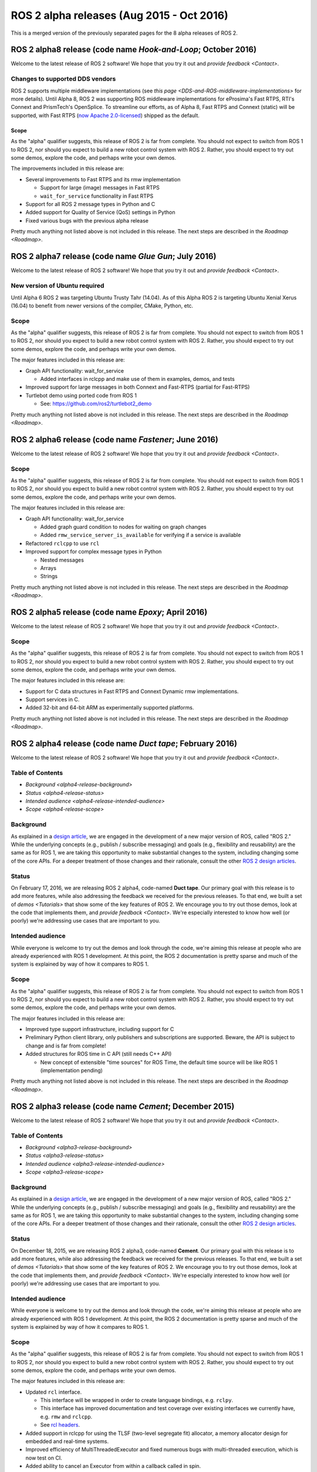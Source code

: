 
ROS 2 alpha releases (Aug 2015 - Oct 2016)
==========================================

This is a merged version of the previously separated pages for the 8 alpha releases of ROS 2.

ROS 2 alpha8 release (code name *Hook-and-Loop*\ ; October 2016)
------------------------------------------------------------------

Welcome to the latest release of ROS 2 software!  We hope that you try it out and `provide feedback <Contact>`.

Changes to supported DDS vendors
^^^^^^^^^^^^^^^^^^^^^^^^^^^^^^^^

ROS 2 supports multiple middleware implementations (see `this page <DDS-and-ROS-middleware-implementations>` for more details).
Until Alpha 8, ROS 2 was supporting ROS middleware implementations for eProsima's Fast RTPS, RTI's Connext and PrismTech's OpenSplice.
To streamline our efforts, as of Alpha 8, Fast RTPS and Connext (static) will be supported, with Fast RTPS (`now Apache 2.0-licensed <http://www.eprosima.com/index.php/company-all/news/61-eprosima-goes-apache>`__) shipped as the default.

Scope
~~~~~

As the "alpha" qualifier suggests, this release of ROS 2 is far from complete.
You should not expect to switch from ROS 1 to ROS 2, nor should you expect to build a new robot control system with ROS 2.
Rather, you should expect to try out some demos, explore the code, and perhaps write your own demos.

The improvements included in this release are:


* Several improvements to Fast RTPS and its rmw implementation

  * Support for large (image) messages in Fast RTPS
  * ``wait_for_service`` functionality in Fast RTPS

* Support for all ROS 2 message types in Python and C
* Added support for Quality of Service (QoS) settings in Python
* Fixed various bugs with the previous alpha release

Pretty much anything not listed above is not included in this release.
The next steps are described in the `Roadmap <Roadmap>`.

ROS 2 alpha7 release (code name *Glue Gun*\ ; July 2016)
----------------------------------------------------------

Welcome to the latest release of ROS 2 software!  We hope that you try it out and `provide feedback <Contact>`.

New version of Ubuntu required
^^^^^^^^^^^^^^^^^^^^^^^^^^^^^^

Until Alpha 6 ROS 2 was targeting Ubuntu Trusty Tahr (14.04). As of this Alpha ROS 2 is targeting Ubuntu Xenial Xerus (16.04) to benefit from newer versions of the compiler, CMake, Python, etc.

Scope
^^^^^

As the "alpha" qualifier suggests, this release of ROS 2 is far from complete.
You should not expect to switch from ROS 1 to ROS 2, nor should you expect to build a new robot control system with ROS 2.
Rather, you should expect to try out some demos, explore the code, and perhaps write your own demos.

The major features included in this release are:


* Graph API functionality: wait_for_service

  * Added interfaces in rclcpp and make use of them in examples, demos, and tests

* Improved support for large messages in both Connext and Fast-RTPS (partial for Fast-RTPS)
* Turtlebot demo using ported code from ROS 1

  * See: https://github.com/ros2/turtlebot2_demo

Pretty much anything not listed above is not included in this release.
The next steps are described in the `Roadmap <Roadmap>`.

ROS 2 alpha6 release (code name *Fastener*\ ; June 2016)
----------------------------------------------------------

Welcome to the latest release of ROS 2 software!  We hope that you try it out and `provide feedback <Contact>`.

Scope
^^^^^

As the "alpha" qualifier suggests, this release of ROS 2 is far from
complete.
You should not expect to switch from ROS 1 to ROS 2, nor should
you expect to build a new robot control system with ROS 2.
Rather, you
should expect to try out some demos, explore the code, and perhaps write
your own demos.

The major features included in this release are:


* Graph API functionality: wait_for_service

  * Added graph guard condition to nodes for waiting on graph changes
  * Added ``rmw_service_server_is_available`` for verifying if a service is available

* Refactored ``rclcpp`` to use ``rcl``
* Improved support for complex message types in Python

  * Nested messages
  * Arrays
  * Strings

Pretty much anything not listed above is not included in this release.
The next steps are described in the `Roadmap <Roadmap>`.

ROS 2 alpha5 release (code name *Epoxy*\ ; April 2016)
--------------------------------------------------------

Welcome to the latest release of ROS 2 software!  We hope that you try it out and `provide feedback <Contact>`.

Scope
^^^^^

As the "alpha" qualifier suggests, this release of ROS 2 is far from
complete.
You should not expect to switch from ROS 1 to ROS 2, nor should
you expect to build a new robot control system with ROS 2.
Rather, you
should expect to try out some demos, explore the code, and perhaps write
your own demos.

The major features included in this release are:


* Support for C data structures in Fast RTPS and Connext Dynamic rmw implementations.
* Support services in C.
* Added 32-bit and 64-bit ARM as experimentally supported platforms.

Pretty much anything not listed above is not included in this release.
The next steps are described in the `Roadmap <Roadmap>`.

ROS 2 alpha4 release (code name *Duct tape*\ ; February 2016)
---------------------------------------------------------------

Welcome to the latest release of ROS 2 software!  We hope that you try it out and `provide feedback <Contact>`.

Table of Contents
^^^^^^^^^^^^^^^^^

* `Background <alpha4-release-background>`
* `Status <alpha4-release-status>`
* `Intended audience <alpha4-release-intended-audience>`
* `Scope <alpha4-release-scope>`


.. _alpha4-release-background:
  
Background
^^^^^^^^^^

As explained in a `design
article <http://design.ros2.org/articles/why_ros2.html>`__\ , we are engaged in
the development of a new major version of ROS, called "ROS 2." While the
underlying concepts (e.g., publish / subscribe messaging) and goals (e.g.,
flexibility and reusability) are the same as for ROS 1, we are taking this
opportunity to make substantial changes to the system, including changing
some of the core APIs.
For a deeper treatment of those changes and their
rationale, consult the other `ROS 2 design
articles <http://design.ros2.org>`__.

.. _alpha4-release-status:

Status
^^^^^^

On February 17, 2016, we are releasing ROS 2 alpha4,
code-named **Duct tape**.
Our primary goal with this release is to add more features, while also addressing the feedback we received for the previous releases.
To that end, we built a set of `demos <Tutorials>` that
show some of the key features of ROS 2.
We encourage you to try out those
demos, look at the code that implements them, and `provide
feedback <Contact>`.
We're especially interested to know how well (or
poorly) we're addressing use cases that are important to you.

.. _alpha4-release-intended-audience:

Intended audience
^^^^^^^^^^^^^^^^^

While everyone is welcome to try out the demos and look through the code, we're aiming this release at people who are already experienced with ROS 1 development.
At this point, the ROS 2 documentation is pretty sparse and much of the system is explained by way of how it compares to ROS 1.

.. _alpha4-release-scope:

Scope
^^^^^

As the "alpha" qualifier suggests, this release of ROS 2 is far from
complete.
You should not expect to switch from ROS 1 to ROS 2, nor should
you expect to build a new robot control system with ROS 2.
Rather, you
should expect to try out some demos, explore the code, and perhaps write
your own demos.

The major features included in this release are:


* Improved type support infrastructure, including support for C
* Preliminary Python client library, only publishers and subscriptions are supported. Beware, the API is subject to change and is far from complete!
* Added structures for ROS time in C API (still needs C++ API)

  * New concept of extensible "time sources" for ROS Time, the default time source will be like ROS 1 (implementation pending)

Pretty much anything not listed above is not included in this release.
The next steps are described in the `Roadmap <Roadmap>`.

ROS 2 alpha3 release (code name *Cement*\ ; December 2015)
------------------------------------------------------------

Welcome to the latest release of ROS 2 software!  We hope that you try it out and `provide feedback <Contact>`.

Table of Contents
^^^^^^^^^^^^^^^^^

* `Background <alpha3-release-background>`
* `Status <alpha3-release-status>`
* `Intended audience <alpha3-release-intended-audience>`
* `Scope <alpha3-release-scope>`

.. _alpha3-release-background:
     
Background
^^^^^^^^^^

As explained in a `design
article <http://design.ros2.org/articles/why_ros2.html>`__\ , we are engaged in
the development of a new major version of ROS, called "ROS 2." While the
underlying concepts (e.g., publish / subscribe messaging) and goals (e.g.,
flexibility and reusability) are the same as for ROS 1, we are taking this
opportunity to make substantial changes to the system, including changing
some of the core APIs.
For a deeper treatment of those changes and their
rationale, consult the other `ROS 2 design
articles <http://design.ros2.org>`__.

.. _alpha3-release-status:

Status
^^^^^^

On December 18, 2015, we are releasing ROS 2 alpha3,
code-named **Cement**.
Our primary goal with this release is to add more features, while also addressing the feedback we received for the previous releases.
To that end, we built a set of `demos <Tutorials>` that
show some of the key features of ROS 2.
We encourage you to try out those
demos, look at the code that implements them, and `provide
feedback <Contact>`.
We're especially interested to know how well (or
poorly) we're addressing use cases that are important to you.

.. _alpha3-release-intended-audience:

Intended audience
^^^^^^^^^^^^^^^^^

While everyone is welcome to try out the demos and look through the code, we're aiming this release at people who are already experienced with ROS 1 development.
At this point, the ROS 2 documentation is pretty sparse and much of the system is explained by way of how it compares to ROS 1.

.. _alpha3-release-scope:

Scope
^^^^^

As the "alpha" qualifier suggests, this release of ROS 2 is far from
complete.
You should not expect to switch from ROS 1 to ROS 2, nor should
you expect to build a new robot control system with ROS 2.
Rather, you
should expect to try out some demos, explore the code, and perhaps write
your own demos.

The major features included in this release are:


* Updated ``rcl`` interface.

  * This interface will be wrapped in order to create language bindings, e.g. ``rclpy``.
  * This interface has improved documentation and test coverage over existing interfaces we currently have, e.g. ``rmw`` and ``rclcpp``.
  * See `rcl headers <https://github.com/ros2/rcl/tree/release-alpha3/rcl/include/rcl>`_.

* Added support in rclcpp for using the TLSF (two-level segregate fit) allocator, a memory allocator design for embedded and real-time systems.
* Improved efficiency of MultiThreadedExecutor and fixed numerous bugs with multi-threaded execution, which is now test on CI.
* Added ability to cancel an Executor from within a callback called in spin.
* Added ability for a timer to cancel itself by supporting a Timer callback that accepts a reference to itself as a function parameter.
* Added checks for disallowing multiple threads to enter Executor::spin.
* Improved reliability of numerous tests that had been sporadically failing.
* Added support for using FastRTPS (instead of, e.g., OpenSplice or Connext).
* A partial port of tf2 including the core libraries and core command line tools. 

Pretty much anything not listed above is not included in this release.
The next steps are described in the `Roadmap <Roadmap>`.

ROS 2 alpha2 release (code name *Baling wire*\ ; October 2015)
----------------------------------------------------------------

Welcome to the second release of ROS 2 software!  We hope that you try it out and `provide feedback <Contact>`.

Table of Contents
^^^^^^^^^^^^^^^^^


* `Background <alpha2-release-background>`
* `Status <alpha2-release-status>`
* `Intended audience <alpha2-release-intended-audience>`
* `Scope <alpha2-release-scope>`

.. _alpha2-release-background:

Background
^^^^^^^^^^

As explained in a `design
article <http://design.ros2.org/articles/why_ros2.html>`__, we are engaged in
the development of a new major version of ROS, called "ROS 2." While the
underlying concepts (e.g., publish / subscribe messaging) and goals (e.g.,
flexibility and reusability) are the same as for ROS 1, we are taking this
opportunity to make substantial changes to the system, including changing
some of the core APIs.
For a deeper treatment of those changes and their
rationale, consult the other `ROS 2 design
articles <http://design.ros2.org>`__.

.. _alpha2-release-status:

Status
^^^^^^

On November 3, 2015, we are releasing ROS 2 alpha2,
code-named **Baling wire**.
Our primary goal with this release is to add more features, while also addressing the feedback we received for the previous alpha 1 release.
To that end, we built a set of `demos <Tutorials>` that
show some of the key features of ROS 2.
We encourage you to try out those
demos, look at the code that implements them, and `provide
feedback <Contact>`.
We're especially interested to know how well (or
poorly) we're addressing use cases that are important to you.

.. _alpha2-release-intended-audience:

Intended audience
^^^^^^^^^^^^^^^^^

While everyone is welcome to try out the demos and look through the code, we're aiming this release at people who are already experienced with ROS 1 development.
At this point, the ROS 2 documentation is pretty sparse and much of the system is explained by way of how it compares to ROS 1.

.. _alpha2-release-scope:

Scope
^^^^^

As the "alpha" qualifier suggests, this release of ROS 2 is far from
complete.
You should not expect to switch from ROS 1 to ROS 2, nor should
you expect to build a new robot control system with ROS 2.
Rather, you
should expect to try out some demos, explore the code, and perhaps write
your own demos.

The major features included in this release are:


* Support for custom allocators in rclcpp, useful for real-time messaging
* Feature parity of Windows with Linux/OSX, including workspace management, services and parameters
* rclcpp API improvements
* FreeRTPS improvements

Pretty much anything not listed above is not included in this release.
The next steps are described in the `Roadmap <Roadmap>`.

ROS 2 alpha1 release (code name *Anchor*\ ; August 2015)
----------------------------------------------------------

Welcome to the first release of ROS 2 software!  We hope that you try it out and `provide feedback <Contact>`.

Table of Contents
^^^^^^^^^^^^^^^^^


* `Background <alpha1-release-background>`
* `Status <alpha1-release-status>`
* `Intended audience <alpha1-release-intended-audience>`
* `Scope <alpha1-release-scope>`

.. _alpha1-release-background:

Background
^^^^^^^^^^

As explained in a `design
article <http://design.ros2.org/articles/why_ros2.html>`__, we are engaged in
the development of a new major version of ROS, called "ROS 2." While the
underlying concepts (e.g., publish / subscribe messaging) and goals (e.g.,
flexibility and reusability) are the same as for ROS 1, we are taking this
opportunity to make substantial changes to the system, including changing
some of the core APIs.
For a deeper treatment of those changes and their
rationale, consult the other `ROS 2 design
articles <http://design.ros2.org>`__.

.. _alpha1-release-status:

Status
^^^^^^

On August 31, 2015, we are releasing ROS 2 alpha1,
code-named **Anchor**.
Our primary goal with this release is to give
you the opportunity to understand how ROS 2 works, in particular how it
differs from ROS 1.
To that end, we built a set of `demos <Tutorials>` that
show some of the key features of ROS 2.
We encourage you to try out those
demos, look at the code that implements them, and `provide
feedback <Contact>`.
We're especially interested to know how well (or
poorly) we're addressing use cases that are important to you.

.. _alpha1-release-intended-audience:

Intended audience
^^^^^^^^^^^^^^^^^

While everyone is welcome to try out the demos and look through the code, we're aiming this release at people who are already experienced with ROS 1 development.
At this point, the ROS 2 documentation is pretty sparse and much of the system is explained by way of how it compares to ROS 1.

.. _alpha1-release-scope:

Scope
^^^^^

As the "alpha" qualifier suggests, this release of ROS 2 is far from
complete.
You should not expect to switch from ROS 1 to ROS 2, nor should
you expect to build a new robot control system with ROS 2.
Rather, you
should expect to try out some demos, explore the code, and perhaps write
your own demos.

The major features included in this release are:


* Discovery, transport, and serialization `use DDS <http://design.ros2.org/articles/ros_on_dds.html>`__
* Support `multiple DDS vendors <http://design.ros2.org/articles/ros_on_dds.html#vendors-and-licensing>`__
* Support messaging primitives: topics (publish / subscribe), services (request / response), and parameters
* Support Linux (Ubuntu Trusty), OS X (Yosemite) and Windows (8)
* `Use quality-of-service settings to handle lossy networks <Quality-of-Service>`
* `Communicate inter-process or intra-process with the same API <Intra-Process-Communication>`
* `Write real-time safe code that uses the ROS 2 APIs <Real-Time-Programming>`
* `Run ROS 2 on "bare-metal" microcontrollers (no operating system) <https://github.com/ros2/freertps/wiki>`__
* `Bridge communication between ROS 1 and ROS 2 <https://github.com/ros2/ros1_bridge/blob/master/README>`__

Pretty much anything not listed above is not included in this release.
The next steps are described in the `Roadmap <Roadmap>`.
